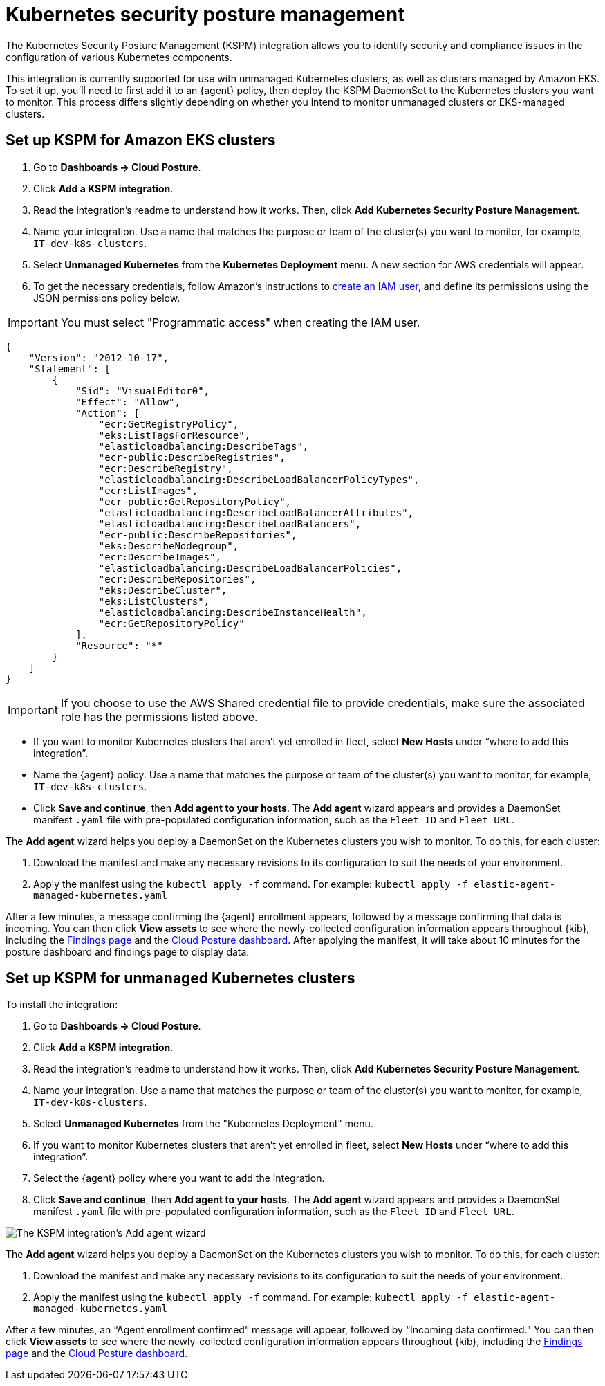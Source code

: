[[kspm]]
= Kubernetes security posture management

The Kubernetes Security Posture Management (KSPM) integration allows you to identify security and compliance issues in the configuration of various Kubernetes components.

This integration is currently supported for use with unmanaged Kubernetes clusters, as well as clusters managed by Amazon EKS. To set it up, you'll need to first add it to an {agent} policy, then deploy the KSPM DaemonSet to the Kubernetes clusters you want to monitor. This process differs slightly depending on whether you intend to monitor unmanaged clusters or EKS-managed clusters.

[discrete]
[[kspm-setup-eks]]
== Set up KSPM for Amazon EKS clusters
1. Go to *Dashboards -> Cloud Posture*.
2. Click *Add a KSPM integration*.
3. Read the integration's readme to understand how it works. Then, click *Add Kubernetes Security Posture Management*.
4. Name your integration. Use a name that matches the purpose or team of the cluster(s) you want to monitor, for example, `IT-dev-k8s-clusters`.
5. Select *Unmanaged Kubernetes* from the *Kubernetes Deployment* menu. A new section for AWS credentials will appear.
6. To get the necessary credentials, follow Amazon's instructions to https://docs.aws.amazon.com/IAM/latest/UserGuide/id_users_create.html[create an IAM user], and define its permissions using the JSON permissions policy below.

IMPORTANT: You must select "Programmatic access" when creating the IAM user.

```
{
    "Version": "2012-10-17",
    "Statement": [
        {
            "Sid": "VisualEditor0",
            "Effect": "Allow",
            "Action": [
                "ecr:GetRegistryPolicy",
                "eks:ListTagsForResource",
                "elasticloadbalancing:DescribeTags",
                "ecr-public:DescribeRegistries",
                "ecr:DescribeRegistry",
                "elasticloadbalancing:DescribeLoadBalancerPolicyTypes",
                "ecr:ListImages",
                "ecr-public:GetRepositoryPolicy",
                "elasticloadbalancing:DescribeLoadBalancerAttributes",
                "elasticloadbalancing:DescribeLoadBalancers",
                "ecr-public:DescribeRepositories",
                "eks:DescribeNodegroup",
                "ecr:DescribeImages",
                "elasticloadbalancing:DescribeLoadBalancerPolicies",
                "ecr:DescribeRepositories",
                "eks:DescribeCluster",
                "eks:ListClusters",
                "elasticloadbalancing:DescribeInstanceHealth",
                "ecr:GetRepositoryPolicy"
            ],
            "Resource": "*"
        }
    ]
}
```

IMPORTANT: If you choose to use the AWS Shared credential file to provide credentials, make sure the associated role has the permissions listed above.

* If you want to monitor Kubernetes clusters that aren’t yet enrolled in fleet, select *New Hosts* under “where to add this integration”.
* Name the {agent} policy. Use a name that matches the purpose or team of the cluster(s) you want to monitor, for example, `IT-dev-k8s-clusters`.
* Click *Save and continue*, then *Add agent to your hosts*. The *Add agent* wizard appears and provides a DaemonSet manifest `.yaml` file with pre-populated configuration information, such as the `Fleet ID` and `Fleet URL`.

The *Add agent* wizard helps you deploy a DaemonSet on the Kubernetes clusters you wish to monitor. To do this, for each cluster:

1. Download the manifest and make any necessary revisions to its configuration to suit the needs of your environment.
2. Apply the manifest using the `kubectl apply -f` command. For example: `kubectl apply -f elastic-agent-managed-kubernetes.yaml`

After a few minutes, a message confirming the {agent} enrollment appears, followed by a message confirming that data is incoming. You can then click *View assets* to see where the newly-collected configuration information appears throughout {kib}, including the <<findings-page,Findings page>> and the <<cloud-posture-dashboard, Cloud Posture dashboard>>.
After applying the manifest, it will take about 10 minutes for the posture dashboard and findings page to display data.

[discrete]
[[kspm-setup-unmanaged]]
== Set up KSPM for unmanaged Kubernetes clusters

To install the integration:

1. Go to *Dashboards -> Cloud Posture*.
2. Click *Add a KSPM integration*.
3. Read the integration's readme to understand how it works. Then, click *Add Kubernetes Security Posture Management*.
4. Name your integration. Use a name that matches the purpose or team of the cluster(s) you want to monitor, for example, `IT-dev-k8s-clusters`.
5. Select *Unmanaged Kubernetes* from the "Kubernetes Deployment" menu.
6. If you want to monitor Kubernetes clusters that aren’t yet enrolled in fleet, select *New Hosts* under “where to add this integration”.
6. Select the {agent} policy where you want to add the integration.
7. Click *Save and continue*, then *Add agent to your hosts*. The *Add agent* wizard appears and provides a DaemonSet manifest `.yaml` file with pre-populated configuration information, such as the `Fleet ID` and `Fleet URL`.

image::images/kspm-add-agent-wizard.png[The KSPM integration's Add agent wizard]


The *Add agent* wizard helps you deploy a DaemonSet on the Kubernetes clusters you wish to monitor. To do this, for each cluster:

1. Download the manifest and make any necessary revisions to its configuration to suit the needs of your environment.
2. Apply the manifest using the `kubectl apply -f` command. For example: `kubectl apply -f elastic-agent-managed-kubernetes.yaml`

After a few minutes, an “Agent enrollment confirmed” message will appear, followed by “Incoming data confirmed." You can then click *View assets* to see where the newly-collected configuration information appears throughout {kib}, including the <<findings-page,Findings page>> and the <<cloud-posture-dashboard, Cloud Posture dashboard>>.
